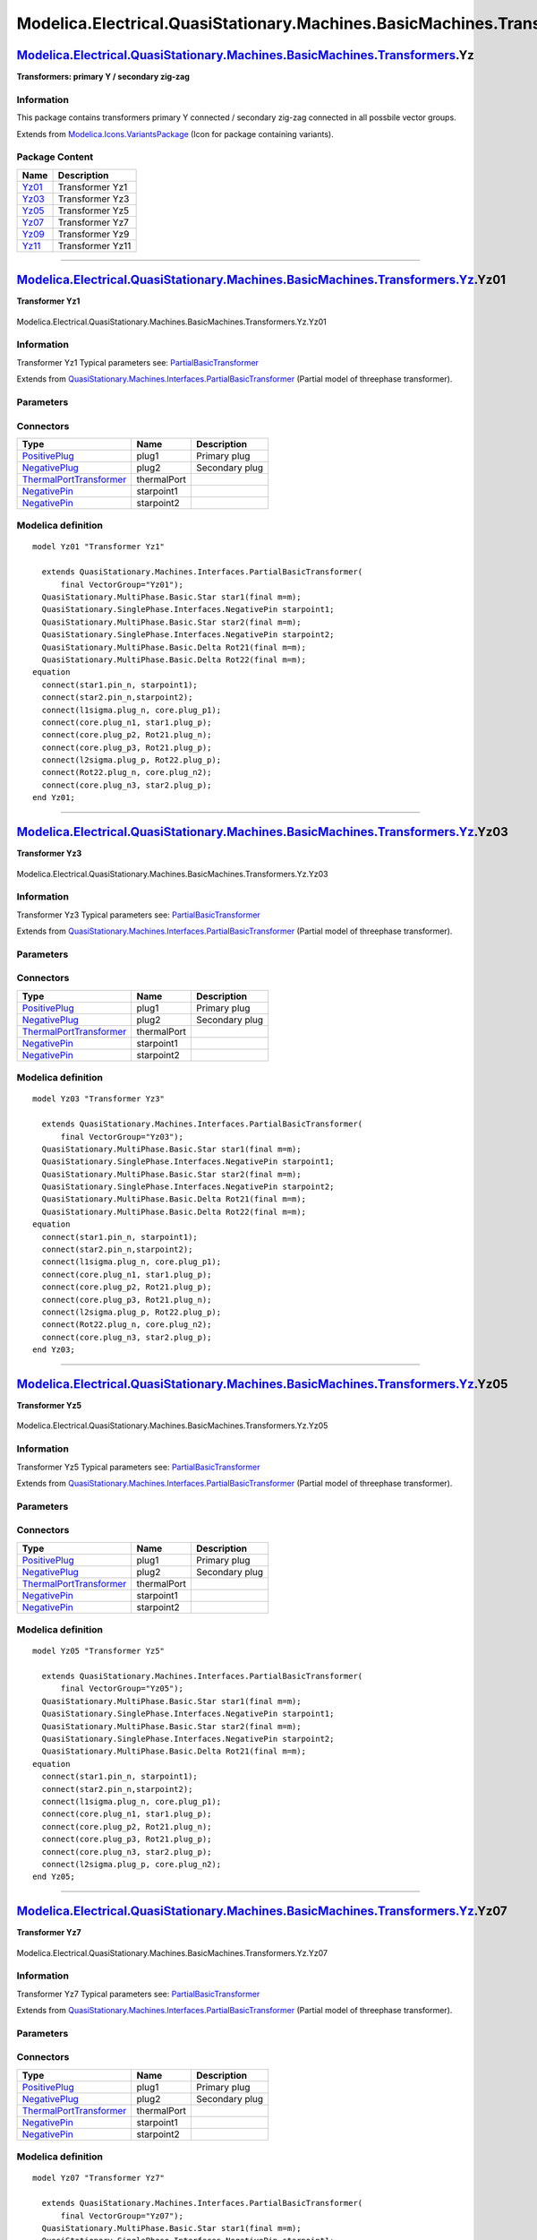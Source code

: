 ==========================================================================
Modelica.Electrical.QuasiStationary.Machines.BasicMachines.Transformers.Yz
==========================================================================

`Modelica.Electrical.QuasiStationary.Machines.BasicMachines.Transformers <Modelica_Electrical_QuasiStationary_Machines_BasicMachines_Transformers.html#Modelica.Electrical.QuasiStationary.Machines.BasicMachines.Transformers>`_.Yz
------------------------------------------------------------------------------------------------------------------------------------------------------------------------------------------------------------------------------------

**Transformers: primary Y / secondary zig-zag**

Information
~~~~~~~~~~~

::

This package contains transformers primary Y connected / secondary
zig-zag connected in all possbile vector groups.

::

Extends from
`Modelica.Icons.VariantsPackage <Modelica_Icons_VariantsPackage.html#Modelica.Icons.VariantsPackage>`_
(Icon for package containing variants).

Package Content
~~~~~~~~~~~~~~~

+---------------------------------------------------------------------------------------------------------------------------------------------------------------------------------------------------------------------------------------------------------------+--------------------+
| Name                                                                                                                                                                                                                                                          | Description        |
+===============================================================================================================================================================================================================================================================+====================+
| |image6| `Yz01 <Modelica_Electrical_QuasiStationary_Machines_BasicMachines_Transformers_Yz.html#Modelica.Electrical.QuasiStationary.Machines.BasicMachines.Transformers.Yz.Yz01>`_                                                                            | Transformer Yz1    |
+---------------------------------------------------------------------------------------------------------------------------------------------------------------------------------------------------------------------------------------------------------------+--------------------+
| |image7| `Yz03 <Modelica_Electrical_QuasiStationary_Machines_BasicMachines_Transformers_Yz.html#Modelica.Electrical.QuasiStationary.Machines.BasicMachines.Transformers.Yz.Yz03>`_                                                                            | Transformer Yz3    |
+---------------------------------------------------------------------------------------------------------------------------------------------------------------------------------------------------------------------------------------------------------------+--------------------+
| |image8| `Yz05 <Modelica_Electrical_QuasiStationary_Machines_BasicMachines_Transformers_Yz.html#Modelica.Electrical.QuasiStationary.Machines.BasicMachines.Transformers.Yz.Yz05>`_                                                                            | Transformer Yz5    |
+---------------------------------------------------------------------------------------------------------------------------------------------------------------------------------------------------------------------------------------------------------------+--------------------+
| |image9| `Yz07 <Modelica_Electrical_QuasiStationary_Machines_BasicMachines_Transformers_Yz.html#Modelica.Electrical.QuasiStationary.Machines.BasicMachines.Transformers.Yz.Yz07>`_                                                                            | Transformer Yz7    |
+---------------------------------------------------------------------------------------------------------------------------------------------------------------------------------------------------------------------------------------------------------------+--------------------+
| |image10| `Yz09 <Modelica_Electrical_QuasiStationary_Machines_BasicMachines_Transformers_Yz.html#Modelica.Electrical.QuasiStationary.Machines.BasicMachines.Transformers.Yz.Yz09>`_                                                                           | Transformer Yz9    |
+---------------------------------------------------------------------------------------------------------------------------------------------------------------------------------------------------------------------------------------------------------------+--------------------+
| |image11| `Yz11 <Modelica_Electrical_QuasiStationary_Machines_BasicMachines_Transformers_Yz.html#Modelica.Electrical.QuasiStationary.Machines.BasicMachines.Transformers.Yz.Yz11>`_                                                                           | Transformer Yz11   |
+---------------------------------------------------------------------------------------------------------------------------------------------------------------------------------------------------------------------------------------------------------------+--------------------+

--------------

|image12| `Modelica.Electrical.QuasiStationary.Machines.BasicMachines.Transformers.Yz <Modelica_Electrical_QuasiStationary_Machines_BasicMachines_Transformers_Yz.html#Modelica.Electrical.QuasiStationary.Machines.BasicMachines.Transformers.Yz>`_.Yz01
---------------------------------------------------------------------------------------------------------------------------------------------------------------------------------------------------------------------------------------------------------

**Transformer Yz1**

.. figure:: Modelica.Electrical.QuasiStationary.Machines.BasicMachines.Transformers.Yz.Yz01D.png
   :align: center
   :alt: Modelica.Electrical.QuasiStationary.Machines.BasicMachines.Transformers.Yz.Yz01

   Modelica.Electrical.QuasiStationary.Machines.BasicMachines.Transformers.Yz.Yz01

Information
~~~~~~~~~~~

::

Transformer Yz1
Typical parameters see:
`PartialBasicTransformer <Modelica_Electrical_Machines_Interfaces.html#Modelica.Electrical.Machines.Interfaces.PartialBasicTransformer>`_

::

Extends from
`QuasiStationary.Machines.Interfaces.PartialBasicTransformer <Modelica_Electrical_QuasiStationary_Machines_Interfaces.html#Modelica.Electrical.QuasiStationary.Machines.Interfaces.PartialBasicTransformer>`_
(Partial model of threephase transformer).

Parameters
~~~~~~~~~~

+-----------------------------------------------------------------------------------------------------------------------------------------------------+------------------+-----------+---------------------------------------------------------------------------+
| Type                                                                                                                                                | Name             | Default   | Description                                                               |
+=====================================================================================================================================================+==================+===========+===========================================================================+
| Real                                                                                                                                                | n                |           | Ratio primary voltage (line-to-line) / secondary voltage (line-to-line)   |
+-----------------------------------------------------------------------------------------------------------------------------------------------------+------------------+-----------+---------------------------------------------------------------------------+
| Boolean                                                                                                                                             | useThermalPort   | false     | Enable / disable (=fixed temperatures) thermal port                       |
+-----------------------------------------------------------------------------------------------------------------------------------------------------+------------------+-----------+---------------------------------------------------------------------------+
| Operational temperatures                                                                                                                            |
+-----------------------------------------------------------------------------------------------------------------------------------------------------+------------------+-----------+---------------------------------------------------------------------------+
| `Temperature <Modelica_SIunits.html#Modelica.SIunits.Temperature>`_                                                                                 | T1Operational    |           | Operational temperature of primary resistance [K]                         |
+-----------------------------------------------------------------------------------------------------------------------------------------------------+------------------+-----------+---------------------------------------------------------------------------+
| `Temperature <Modelica_SIunits.html#Modelica.SIunits.Temperature>`_                                                                                 | T2Operational    |           | Operational temperature of secondary resistance [K]                       |
+-----------------------------------------------------------------------------------------------------------------------------------------------------+------------------+-----------+---------------------------------------------------------------------------+
| **Nominal resistances and inductances**                                                                                                             |
+-----------------------------------------------------------------------------------------------------------------------------------------------------+------------------+-----------+---------------------------------------------------------------------------+
| `Resistance <Modelica_SIunits.html#Modelica.SIunits.Resistance>`_                                                                                   | R1               |           | Primary resistance per phase at TRef [Ohm]                                |
+-----------------------------------------------------------------------------------------------------------------------------------------------------+------------------+-----------+---------------------------------------------------------------------------+
| `Temperature <Modelica_SIunits.html#Modelica.SIunits.Temperature>`_                                                                                 | T1Ref            |           | Reference temperature of primary resistance [K]                           |
+-----------------------------------------------------------------------------------------------------------------------------------------------------+------------------+-----------+---------------------------------------------------------------------------+
| `LinearTemperatureCoefficient20 <Modelica_Electrical_Machines_Thermal.html#Modelica.Electrical.Machines.Thermal.LinearTemperatureCoefficient20>`_   | alpha20\_1       |           | Temperature coefficient of primary resistance at 20 degC [1/K]            |
+-----------------------------------------------------------------------------------------------------------------------------------------------------+------------------+-----------+---------------------------------------------------------------------------+
| `Inductance <Modelica_SIunits.html#Modelica.SIunits.Inductance>`_                                                                                   | L1sigma          |           | Primary stray inductance per phase [H]                                    |
+-----------------------------------------------------------------------------------------------------------------------------------------------------+------------------+-----------+---------------------------------------------------------------------------+
| `Resistance <Modelica_SIunits.html#Modelica.SIunits.Resistance>`_                                                                                   | R2               |           | Secondary resistance per phase at TRef [Ohm]                              |
+-----------------------------------------------------------------------------------------------------------------------------------------------------+------------------+-----------+---------------------------------------------------------------------------+
| `Temperature <Modelica_SIunits.html#Modelica.SIunits.Temperature>`_                                                                                 | T2Ref            |           | Reference temperature of secondary resistance [K]                         |
+-----------------------------------------------------------------------------------------------------------------------------------------------------+------------------+-----------+---------------------------------------------------------------------------+
| `LinearTemperatureCoefficient20 <Modelica_Electrical_Machines_Thermal.html#Modelica.Electrical.Machines.Thermal.LinearTemperatureCoefficient20>`_   | alpha20\_2       |           | Temperature coefficient of secondary resistance at 20 degC [1/K]          |
+-----------------------------------------------------------------------------------------------------------------------------------------------------+------------------+-----------+---------------------------------------------------------------------------+
| `Inductance <Modelica_SIunits.html#Modelica.SIunits.Inductance>`_                                                                                   | L2sigma          |           | Secondary stray inductance per phase [H]                                  |
+-----------------------------------------------------------------------------------------------------------------------------------------------------+------------------+-----------+---------------------------------------------------------------------------+

Connectors
~~~~~~~~~~

+-----------------------------------------------------------------------------------------------------------------------------------------------------------+---------------+------------------+
| Type                                                                                                                                                      | Name          | Description      |
+===========================================================================================================================================================+===============+==================+
| `PositivePlug <Modelica_Electrical_QuasiStationary_MultiPhase_Interfaces.html#Modelica.Electrical.QuasiStationary.MultiPhase.Interfaces.PositivePlug>`_   | plug1         | Primary plug     |
+-----------------------------------------------------------------------------------------------------------------------------------------------------------+---------------+------------------+
| `NegativePlug <Modelica_Electrical_QuasiStationary_MultiPhase_Interfaces.html#Modelica.Electrical.QuasiStationary.MultiPhase.Interfaces.NegativePlug>`_   | plug2         | Secondary plug   |
+-----------------------------------------------------------------------------------------------------------------------------------------------------------+---------------+------------------+
| `ThermalPortTransformer <Modelica_Electrical_Machines_Interfaces.html#Modelica.Electrical.Machines.Interfaces.ThermalPortTransformer>`_                   | thermalPort   |                  |
+-----------------------------------------------------------------------------------------------------------------------------------------------------------+---------------+------------------+
| `NegativePin <Modelica_Electrical_QuasiStationary_SinglePhase_Interfaces.html#Modelica.Electrical.QuasiStationary.SinglePhase.Interfaces.NegativePin>`_   | starpoint1    |                  |
+-----------------------------------------------------------------------------------------------------------------------------------------------------------+---------------+------------------+
| `NegativePin <Modelica_Electrical_QuasiStationary_SinglePhase_Interfaces.html#Modelica.Electrical.QuasiStationary.SinglePhase.Interfaces.NegativePin>`_   | starpoint2    |                  |
+-----------------------------------------------------------------------------------------------------------------------------------------------------------+---------------+------------------+

Modelica definition
~~~~~~~~~~~~~~~~~~~

::

    model Yz01 "Transformer Yz1"

      extends QuasiStationary.Machines.Interfaces.PartialBasicTransformer(
          final VectorGroup="Yz01");
      QuasiStationary.MultiPhase.Basic.Star star1(final m=m);
      QuasiStationary.SinglePhase.Interfaces.NegativePin starpoint1;
      QuasiStationary.MultiPhase.Basic.Star star2(final m=m);
      QuasiStationary.SinglePhase.Interfaces.NegativePin starpoint2;
      QuasiStationary.MultiPhase.Basic.Delta Rot21(final m=m);
      QuasiStationary.MultiPhase.Basic.Delta Rot22(final m=m);
    equation 
      connect(star1.pin_n, starpoint1);
      connect(star2.pin_n,starpoint2);
      connect(l1sigma.plug_n, core.plug_p1);
      connect(core.plug_n1, star1.plug_p);
      connect(core.plug_p2, Rot21.plug_n);
      connect(core.plug_p3, Rot21.plug_p);
      connect(l2sigma.plug_p, Rot22.plug_p);
      connect(Rot22.plug_n, core.plug_n2);
      connect(core.plug_n3, star2.plug_p);
    end Yz01;

--------------

|image13| `Modelica.Electrical.QuasiStationary.Machines.BasicMachines.Transformers.Yz <Modelica_Electrical_QuasiStationary_Machines_BasicMachines_Transformers_Yz.html#Modelica.Electrical.QuasiStationary.Machines.BasicMachines.Transformers.Yz>`_.Yz03
---------------------------------------------------------------------------------------------------------------------------------------------------------------------------------------------------------------------------------------------------------

**Transformer Yz3**

.. figure:: Modelica.Electrical.QuasiStationary.Machines.BasicMachines.Transformers.Yz.Yz03D.png
   :align: center
   :alt: Modelica.Electrical.QuasiStationary.Machines.BasicMachines.Transformers.Yz.Yz03

   Modelica.Electrical.QuasiStationary.Machines.BasicMachines.Transformers.Yz.Yz03

Information
~~~~~~~~~~~

::

Transformer Yz3
Typical parameters see:
`PartialBasicTransformer <Modelica_Electrical_Machines_Interfaces.html#Modelica.Electrical.Machines.Interfaces.PartialBasicTransformer>`_

::

Extends from
`QuasiStationary.Machines.Interfaces.PartialBasicTransformer <Modelica_Electrical_QuasiStationary_Machines_Interfaces.html#Modelica.Electrical.QuasiStationary.Machines.Interfaces.PartialBasicTransformer>`_
(Partial model of threephase transformer).

Parameters
~~~~~~~~~~

+-----------------------------------------------------------------------------------------------------------------------------------------------------+------------------+-----------+---------------------------------------------------------------------------+
| Type                                                                                                                                                | Name             | Default   | Description                                                               |
+=====================================================================================================================================================+==================+===========+===========================================================================+
| Real                                                                                                                                                | n                |           | Ratio primary voltage (line-to-line) / secondary voltage (line-to-line)   |
+-----------------------------------------------------------------------------------------------------------------------------------------------------+------------------+-----------+---------------------------------------------------------------------------+
| Boolean                                                                                                                                             | useThermalPort   | false     | Enable / disable (=fixed temperatures) thermal port                       |
+-----------------------------------------------------------------------------------------------------------------------------------------------------+------------------+-----------+---------------------------------------------------------------------------+
| Operational temperatures                                                                                                                            |
+-----------------------------------------------------------------------------------------------------------------------------------------------------+------------------+-----------+---------------------------------------------------------------------------+
| `Temperature <Modelica_SIunits.html#Modelica.SIunits.Temperature>`_                                                                                 | T1Operational    |           | Operational temperature of primary resistance [K]                         |
+-----------------------------------------------------------------------------------------------------------------------------------------------------+------------------+-----------+---------------------------------------------------------------------------+
| `Temperature <Modelica_SIunits.html#Modelica.SIunits.Temperature>`_                                                                                 | T2Operational    |           | Operational temperature of secondary resistance [K]                       |
+-----------------------------------------------------------------------------------------------------------------------------------------------------+------------------+-----------+---------------------------------------------------------------------------+
| **Nominal resistances and inductances**                                                                                                             |
+-----------------------------------------------------------------------------------------------------------------------------------------------------+------------------+-----------+---------------------------------------------------------------------------+
| `Resistance <Modelica_SIunits.html#Modelica.SIunits.Resistance>`_                                                                                   | R1               |           | Primary resistance per phase at TRef [Ohm]                                |
+-----------------------------------------------------------------------------------------------------------------------------------------------------+------------------+-----------+---------------------------------------------------------------------------+
| `Temperature <Modelica_SIunits.html#Modelica.SIunits.Temperature>`_                                                                                 | T1Ref            |           | Reference temperature of primary resistance [K]                           |
+-----------------------------------------------------------------------------------------------------------------------------------------------------+------------------+-----------+---------------------------------------------------------------------------+
| `LinearTemperatureCoefficient20 <Modelica_Electrical_Machines_Thermal.html#Modelica.Electrical.Machines.Thermal.LinearTemperatureCoefficient20>`_   | alpha20\_1       |           | Temperature coefficient of primary resistance at 20 degC [1/K]            |
+-----------------------------------------------------------------------------------------------------------------------------------------------------+------------------+-----------+---------------------------------------------------------------------------+
| `Inductance <Modelica_SIunits.html#Modelica.SIunits.Inductance>`_                                                                                   | L1sigma          |           | Primary stray inductance per phase [H]                                    |
+-----------------------------------------------------------------------------------------------------------------------------------------------------+------------------+-----------+---------------------------------------------------------------------------+
| `Resistance <Modelica_SIunits.html#Modelica.SIunits.Resistance>`_                                                                                   | R2               |           | Secondary resistance per phase at TRef [Ohm]                              |
+-----------------------------------------------------------------------------------------------------------------------------------------------------+------------------+-----------+---------------------------------------------------------------------------+
| `Temperature <Modelica_SIunits.html#Modelica.SIunits.Temperature>`_                                                                                 | T2Ref            |           | Reference temperature of secondary resistance [K]                         |
+-----------------------------------------------------------------------------------------------------------------------------------------------------+------------------+-----------+---------------------------------------------------------------------------+
| `LinearTemperatureCoefficient20 <Modelica_Electrical_Machines_Thermal.html#Modelica.Electrical.Machines.Thermal.LinearTemperatureCoefficient20>`_   | alpha20\_2       |           | Temperature coefficient of secondary resistance at 20 degC [1/K]          |
+-----------------------------------------------------------------------------------------------------------------------------------------------------+------------------+-----------+---------------------------------------------------------------------------+
| `Inductance <Modelica_SIunits.html#Modelica.SIunits.Inductance>`_                                                                                   | L2sigma          |           | Secondary stray inductance per phase [H]                                  |
+-----------------------------------------------------------------------------------------------------------------------------------------------------+------------------+-----------+---------------------------------------------------------------------------+

Connectors
~~~~~~~~~~

+-----------------------------------------------------------------------------------------------------------------------------------------------------------+---------------+------------------+
| Type                                                                                                                                                      | Name          | Description      |
+===========================================================================================================================================================+===============+==================+
| `PositivePlug <Modelica_Electrical_QuasiStationary_MultiPhase_Interfaces.html#Modelica.Electrical.QuasiStationary.MultiPhase.Interfaces.PositivePlug>`_   | plug1         | Primary plug     |
+-----------------------------------------------------------------------------------------------------------------------------------------------------------+---------------+------------------+
| `NegativePlug <Modelica_Electrical_QuasiStationary_MultiPhase_Interfaces.html#Modelica.Electrical.QuasiStationary.MultiPhase.Interfaces.NegativePlug>`_   | plug2         | Secondary plug   |
+-----------------------------------------------------------------------------------------------------------------------------------------------------------+---------------+------------------+
| `ThermalPortTransformer <Modelica_Electrical_Machines_Interfaces.html#Modelica.Electrical.Machines.Interfaces.ThermalPortTransformer>`_                   | thermalPort   |                  |
+-----------------------------------------------------------------------------------------------------------------------------------------------------------+---------------+------------------+
| `NegativePin <Modelica_Electrical_QuasiStationary_SinglePhase_Interfaces.html#Modelica.Electrical.QuasiStationary.SinglePhase.Interfaces.NegativePin>`_   | starpoint1    |                  |
+-----------------------------------------------------------------------------------------------------------------------------------------------------------+---------------+------------------+
| `NegativePin <Modelica_Electrical_QuasiStationary_SinglePhase_Interfaces.html#Modelica.Electrical.QuasiStationary.SinglePhase.Interfaces.NegativePin>`_   | starpoint2    |                  |
+-----------------------------------------------------------------------------------------------------------------------------------------------------------+---------------+------------------+

Modelica definition
~~~~~~~~~~~~~~~~~~~

::

    model Yz03 "Transformer Yz3"

      extends QuasiStationary.Machines.Interfaces.PartialBasicTransformer(
          final VectorGroup="Yz03");
      QuasiStationary.MultiPhase.Basic.Star star1(final m=m);
      QuasiStationary.SinglePhase.Interfaces.NegativePin starpoint1;
      QuasiStationary.MultiPhase.Basic.Star star2(final m=m);
      QuasiStationary.SinglePhase.Interfaces.NegativePin starpoint2;
      QuasiStationary.MultiPhase.Basic.Delta Rot21(final m=m);
      QuasiStationary.MultiPhase.Basic.Delta Rot22(final m=m);
    equation 
      connect(star1.pin_n, starpoint1);
      connect(star2.pin_n,starpoint2);
      connect(l1sigma.plug_n, core.plug_p1);
      connect(core.plug_n1, star1.plug_p);
      connect(core.plug_p2, Rot21.plug_p);
      connect(core.plug_p3, Rot21.plug_n);
      connect(l2sigma.plug_p, Rot22.plug_p);
      connect(Rot22.plug_n, core.plug_n2);
      connect(core.plug_n3, star2.plug_p);
    end Yz03;

--------------

|image14| `Modelica.Electrical.QuasiStationary.Machines.BasicMachines.Transformers.Yz <Modelica_Electrical_QuasiStationary_Machines_BasicMachines_Transformers_Yz.html#Modelica.Electrical.QuasiStationary.Machines.BasicMachines.Transformers.Yz>`_.Yz05
---------------------------------------------------------------------------------------------------------------------------------------------------------------------------------------------------------------------------------------------------------

**Transformer Yz5**

.. figure:: Modelica.Electrical.QuasiStationary.Machines.BasicMachines.Transformers.Yz.Yz05D.png
   :align: center
   :alt: Modelica.Electrical.QuasiStationary.Machines.BasicMachines.Transformers.Yz.Yz05

   Modelica.Electrical.QuasiStationary.Machines.BasicMachines.Transformers.Yz.Yz05

Information
~~~~~~~~~~~

::

Transformer Yz5
Typical parameters see:
`PartialBasicTransformer <Modelica_Electrical_Machines_Interfaces.html#Modelica.Electrical.Machines.Interfaces.PartialBasicTransformer>`_

::

Extends from
`QuasiStationary.Machines.Interfaces.PartialBasicTransformer <Modelica_Electrical_QuasiStationary_Machines_Interfaces.html#Modelica.Electrical.QuasiStationary.Machines.Interfaces.PartialBasicTransformer>`_
(Partial model of threephase transformer).

Parameters
~~~~~~~~~~

+-----------------------------------------------------------------------------------------------------------------------------------------------------+------------------+-----------+---------------------------------------------------------------------------+
| Type                                                                                                                                                | Name             | Default   | Description                                                               |
+=====================================================================================================================================================+==================+===========+===========================================================================+
| Real                                                                                                                                                | n                |           | Ratio primary voltage (line-to-line) / secondary voltage (line-to-line)   |
+-----------------------------------------------------------------------------------------------------------------------------------------------------+------------------+-----------+---------------------------------------------------------------------------+
| Boolean                                                                                                                                             | useThermalPort   | false     | Enable / disable (=fixed temperatures) thermal port                       |
+-----------------------------------------------------------------------------------------------------------------------------------------------------+------------------+-----------+---------------------------------------------------------------------------+
| Operational temperatures                                                                                                                            |
+-----------------------------------------------------------------------------------------------------------------------------------------------------+------------------+-----------+---------------------------------------------------------------------------+
| `Temperature <Modelica_SIunits.html#Modelica.SIunits.Temperature>`_                                                                                 | T1Operational    |           | Operational temperature of primary resistance [K]                         |
+-----------------------------------------------------------------------------------------------------------------------------------------------------+------------------+-----------+---------------------------------------------------------------------------+
| `Temperature <Modelica_SIunits.html#Modelica.SIunits.Temperature>`_                                                                                 | T2Operational    |           | Operational temperature of secondary resistance [K]                       |
+-----------------------------------------------------------------------------------------------------------------------------------------------------+------------------+-----------+---------------------------------------------------------------------------+
| **Nominal resistances and inductances**                                                                                                             |
+-----------------------------------------------------------------------------------------------------------------------------------------------------+------------------+-----------+---------------------------------------------------------------------------+
| `Resistance <Modelica_SIunits.html#Modelica.SIunits.Resistance>`_                                                                                   | R1               |           | Primary resistance per phase at TRef [Ohm]                                |
+-----------------------------------------------------------------------------------------------------------------------------------------------------+------------------+-----------+---------------------------------------------------------------------------+
| `Temperature <Modelica_SIunits.html#Modelica.SIunits.Temperature>`_                                                                                 | T1Ref            |           | Reference temperature of primary resistance [K]                           |
+-----------------------------------------------------------------------------------------------------------------------------------------------------+------------------+-----------+---------------------------------------------------------------------------+
| `LinearTemperatureCoefficient20 <Modelica_Electrical_Machines_Thermal.html#Modelica.Electrical.Machines.Thermal.LinearTemperatureCoefficient20>`_   | alpha20\_1       |           | Temperature coefficient of primary resistance at 20 degC [1/K]            |
+-----------------------------------------------------------------------------------------------------------------------------------------------------+------------------+-----------+---------------------------------------------------------------------------+
| `Inductance <Modelica_SIunits.html#Modelica.SIunits.Inductance>`_                                                                                   | L1sigma          |           | Primary stray inductance per phase [H]                                    |
+-----------------------------------------------------------------------------------------------------------------------------------------------------+------------------+-----------+---------------------------------------------------------------------------+
| `Resistance <Modelica_SIunits.html#Modelica.SIunits.Resistance>`_                                                                                   | R2               |           | Secondary resistance per phase at TRef [Ohm]                              |
+-----------------------------------------------------------------------------------------------------------------------------------------------------+------------------+-----------+---------------------------------------------------------------------------+
| `Temperature <Modelica_SIunits.html#Modelica.SIunits.Temperature>`_                                                                                 | T2Ref            |           | Reference temperature of secondary resistance [K]                         |
+-----------------------------------------------------------------------------------------------------------------------------------------------------+------------------+-----------+---------------------------------------------------------------------------+
| `LinearTemperatureCoefficient20 <Modelica_Electrical_Machines_Thermal.html#Modelica.Electrical.Machines.Thermal.LinearTemperatureCoefficient20>`_   | alpha20\_2       |           | Temperature coefficient of secondary resistance at 20 degC [1/K]          |
+-----------------------------------------------------------------------------------------------------------------------------------------------------+------------------+-----------+---------------------------------------------------------------------------+
| `Inductance <Modelica_SIunits.html#Modelica.SIunits.Inductance>`_                                                                                   | L2sigma          |           | Secondary stray inductance per phase [H]                                  |
+-----------------------------------------------------------------------------------------------------------------------------------------------------+------------------+-----------+---------------------------------------------------------------------------+

Connectors
~~~~~~~~~~

+-----------------------------------------------------------------------------------------------------------------------------------------------------------+---------------+------------------+
| Type                                                                                                                                                      | Name          | Description      |
+===========================================================================================================================================================+===============+==================+
| `PositivePlug <Modelica_Electrical_QuasiStationary_MultiPhase_Interfaces.html#Modelica.Electrical.QuasiStationary.MultiPhase.Interfaces.PositivePlug>`_   | plug1         | Primary plug     |
+-----------------------------------------------------------------------------------------------------------------------------------------------------------+---------------+------------------+
| `NegativePlug <Modelica_Electrical_QuasiStationary_MultiPhase_Interfaces.html#Modelica.Electrical.QuasiStationary.MultiPhase.Interfaces.NegativePlug>`_   | plug2         | Secondary plug   |
+-----------------------------------------------------------------------------------------------------------------------------------------------------------+---------------+------------------+
| `ThermalPortTransformer <Modelica_Electrical_Machines_Interfaces.html#Modelica.Electrical.Machines.Interfaces.ThermalPortTransformer>`_                   | thermalPort   |                  |
+-----------------------------------------------------------------------------------------------------------------------------------------------------------+---------------+------------------+
| `NegativePin <Modelica_Electrical_QuasiStationary_SinglePhase_Interfaces.html#Modelica.Electrical.QuasiStationary.SinglePhase.Interfaces.NegativePin>`_   | starpoint1    |                  |
+-----------------------------------------------------------------------------------------------------------------------------------------------------------+---------------+------------------+
| `NegativePin <Modelica_Electrical_QuasiStationary_SinglePhase_Interfaces.html#Modelica.Electrical.QuasiStationary.SinglePhase.Interfaces.NegativePin>`_   | starpoint2    |                  |
+-----------------------------------------------------------------------------------------------------------------------------------------------------------+---------------+------------------+

Modelica definition
~~~~~~~~~~~~~~~~~~~

::

    model Yz05 "Transformer Yz5"

      extends QuasiStationary.Machines.Interfaces.PartialBasicTransformer(
          final VectorGroup="Yz05");
      QuasiStationary.MultiPhase.Basic.Star star1(final m=m);
      QuasiStationary.SinglePhase.Interfaces.NegativePin starpoint1;
      QuasiStationary.MultiPhase.Basic.Star star2(final m=m);
      QuasiStationary.SinglePhase.Interfaces.NegativePin starpoint2;
      QuasiStationary.MultiPhase.Basic.Delta Rot21(final m=m);
    equation 
      connect(star1.pin_n, starpoint1);
      connect(star2.pin_n,starpoint2);
      connect(l1sigma.plug_n, core.plug_p1);
      connect(core.plug_n1, star1.plug_p);
      connect(core.plug_p2, Rot21.plug_n);
      connect(core.plug_p3, Rot21.plug_p);
      connect(core.plug_n3, star2.plug_p);
      connect(l2sigma.plug_p, core.plug_n2);
    end Yz05;

--------------

|image15| `Modelica.Electrical.QuasiStationary.Machines.BasicMachines.Transformers.Yz <Modelica_Electrical_QuasiStationary_Machines_BasicMachines_Transformers_Yz.html#Modelica.Electrical.QuasiStationary.Machines.BasicMachines.Transformers.Yz>`_.Yz07
---------------------------------------------------------------------------------------------------------------------------------------------------------------------------------------------------------------------------------------------------------

**Transformer Yz7**

.. figure:: Modelica.Electrical.QuasiStationary.Machines.BasicMachines.Transformers.Yz.Yz07D.png
   :align: center
   :alt: Modelica.Electrical.QuasiStationary.Machines.BasicMachines.Transformers.Yz.Yz07

   Modelica.Electrical.QuasiStationary.Machines.BasicMachines.Transformers.Yz.Yz07

Information
~~~~~~~~~~~

::

Transformer Yz7
Typical parameters see:
`PartialBasicTransformer <Modelica_Electrical_Machines_Interfaces.html#Modelica.Electrical.Machines.Interfaces.PartialBasicTransformer>`_

::

Extends from
`QuasiStationary.Machines.Interfaces.PartialBasicTransformer <Modelica_Electrical_QuasiStationary_Machines_Interfaces.html#Modelica.Electrical.QuasiStationary.Machines.Interfaces.PartialBasicTransformer>`_
(Partial model of threephase transformer).

Parameters
~~~~~~~~~~

+-----------------------------------------------------------------------------------------------------------------------------------------------------+------------------+-----------+---------------------------------------------------------------------------+
| Type                                                                                                                                                | Name             | Default   | Description                                                               |
+=====================================================================================================================================================+==================+===========+===========================================================================+
| Real                                                                                                                                                | n                |           | Ratio primary voltage (line-to-line) / secondary voltage (line-to-line)   |
+-----------------------------------------------------------------------------------------------------------------------------------------------------+------------------+-----------+---------------------------------------------------------------------------+
| Boolean                                                                                                                                             | useThermalPort   | false     | Enable / disable (=fixed temperatures) thermal port                       |
+-----------------------------------------------------------------------------------------------------------------------------------------------------+------------------+-----------+---------------------------------------------------------------------------+
| Operational temperatures                                                                                                                            |
+-----------------------------------------------------------------------------------------------------------------------------------------------------+------------------+-----------+---------------------------------------------------------------------------+
| `Temperature <Modelica_SIunits.html#Modelica.SIunits.Temperature>`_                                                                                 | T1Operational    |           | Operational temperature of primary resistance [K]                         |
+-----------------------------------------------------------------------------------------------------------------------------------------------------+------------------+-----------+---------------------------------------------------------------------------+
| `Temperature <Modelica_SIunits.html#Modelica.SIunits.Temperature>`_                                                                                 | T2Operational    |           | Operational temperature of secondary resistance [K]                       |
+-----------------------------------------------------------------------------------------------------------------------------------------------------+------------------+-----------+---------------------------------------------------------------------------+
| **Nominal resistances and inductances**                                                                                                             |
+-----------------------------------------------------------------------------------------------------------------------------------------------------+------------------+-----------+---------------------------------------------------------------------------+
| `Resistance <Modelica_SIunits.html#Modelica.SIunits.Resistance>`_                                                                                   | R1               |           | Primary resistance per phase at TRef [Ohm]                                |
+-----------------------------------------------------------------------------------------------------------------------------------------------------+------------------+-----------+---------------------------------------------------------------------------+
| `Temperature <Modelica_SIunits.html#Modelica.SIunits.Temperature>`_                                                                                 | T1Ref            |           | Reference temperature of primary resistance [K]                           |
+-----------------------------------------------------------------------------------------------------------------------------------------------------+------------------+-----------+---------------------------------------------------------------------------+
| `LinearTemperatureCoefficient20 <Modelica_Electrical_Machines_Thermal.html#Modelica.Electrical.Machines.Thermal.LinearTemperatureCoefficient20>`_   | alpha20\_1       |           | Temperature coefficient of primary resistance at 20 degC [1/K]            |
+-----------------------------------------------------------------------------------------------------------------------------------------------------+------------------+-----------+---------------------------------------------------------------------------+
| `Inductance <Modelica_SIunits.html#Modelica.SIunits.Inductance>`_                                                                                   | L1sigma          |           | Primary stray inductance per phase [H]                                    |
+-----------------------------------------------------------------------------------------------------------------------------------------------------+------------------+-----------+---------------------------------------------------------------------------+
| `Resistance <Modelica_SIunits.html#Modelica.SIunits.Resistance>`_                                                                                   | R2               |           | Secondary resistance per phase at TRef [Ohm]                              |
+-----------------------------------------------------------------------------------------------------------------------------------------------------+------------------+-----------+---------------------------------------------------------------------------+
| `Temperature <Modelica_SIunits.html#Modelica.SIunits.Temperature>`_                                                                                 | T2Ref            |           | Reference temperature of secondary resistance [K]                         |
+-----------------------------------------------------------------------------------------------------------------------------------------------------+------------------+-----------+---------------------------------------------------------------------------+
| `LinearTemperatureCoefficient20 <Modelica_Electrical_Machines_Thermal.html#Modelica.Electrical.Machines.Thermal.LinearTemperatureCoefficient20>`_   | alpha20\_2       |           | Temperature coefficient of secondary resistance at 20 degC [1/K]          |
+-----------------------------------------------------------------------------------------------------------------------------------------------------+------------------+-----------+---------------------------------------------------------------------------+
| `Inductance <Modelica_SIunits.html#Modelica.SIunits.Inductance>`_                                                                                   | L2sigma          |           | Secondary stray inductance per phase [H]                                  |
+-----------------------------------------------------------------------------------------------------------------------------------------------------+------------------+-----------+---------------------------------------------------------------------------+

Connectors
~~~~~~~~~~

+-----------------------------------------------------------------------------------------------------------------------------------------------------------+---------------+------------------+
| Type                                                                                                                                                      | Name          | Description      |
+===========================================================================================================================================================+===============+==================+
| `PositivePlug <Modelica_Electrical_QuasiStationary_MultiPhase_Interfaces.html#Modelica.Electrical.QuasiStationary.MultiPhase.Interfaces.PositivePlug>`_   | plug1         | Primary plug     |
+-----------------------------------------------------------------------------------------------------------------------------------------------------------+---------------+------------------+
| `NegativePlug <Modelica_Electrical_QuasiStationary_MultiPhase_Interfaces.html#Modelica.Electrical.QuasiStationary.MultiPhase.Interfaces.NegativePlug>`_   | plug2         | Secondary plug   |
+-----------------------------------------------------------------------------------------------------------------------------------------------------------+---------------+------------------+
| `ThermalPortTransformer <Modelica_Electrical_Machines_Interfaces.html#Modelica.Electrical.Machines.Interfaces.ThermalPortTransformer>`_                   | thermalPort   |                  |
+-----------------------------------------------------------------------------------------------------------------------------------------------------------+---------------+------------------+
| `NegativePin <Modelica_Electrical_QuasiStationary_SinglePhase_Interfaces.html#Modelica.Electrical.QuasiStationary.SinglePhase.Interfaces.NegativePin>`_   | starpoint1    |                  |
+-----------------------------------------------------------------------------------------------------------------------------------------------------------+---------------+------------------+
| `NegativePin <Modelica_Electrical_QuasiStationary_SinglePhase_Interfaces.html#Modelica.Electrical.QuasiStationary.SinglePhase.Interfaces.NegativePin>`_   | starpoint2    |                  |
+-----------------------------------------------------------------------------------------------------------------------------------------------------------+---------------+------------------+

Modelica definition
~~~~~~~~~~~~~~~~~~~

::

    model Yz07 "Transformer Yz7"

      extends QuasiStationary.Machines.Interfaces.PartialBasicTransformer(
          final VectorGroup="Yz07");
      QuasiStationary.MultiPhase.Basic.Star star1(final m=m);
      QuasiStationary.SinglePhase.Interfaces.NegativePin starpoint1;
      QuasiStationary.MultiPhase.Basic.Star star2(final m=m);
      QuasiStationary.SinglePhase.Interfaces.NegativePin starpoint2;
      QuasiStationary.MultiPhase.Basic.Delta Rot21(final m=m);
    equation 
      connect(star1.pin_n, starpoint1);
      connect(star2.pin_n,starpoint2);
      connect(l1sigma.plug_n, core.plug_p1);
      connect(core.plug_n1, star1.plug_p);
      connect(core.plug_p2, Rot21.plug_p);
      connect(core.plug_p3, Rot21.plug_n);
      connect(l2sigma.plug_p, core.plug_n2);
      connect(core.plug_n3, star2.plug_p);
    end Yz07;

--------------

|image16| `Modelica.Electrical.QuasiStationary.Machines.BasicMachines.Transformers.Yz <Modelica_Electrical_QuasiStationary_Machines_BasicMachines_Transformers_Yz.html#Modelica.Electrical.QuasiStationary.Machines.BasicMachines.Transformers.Yz>`_.Yz09
---------------------------------------------------------------------------------------------------------------------------------------------------------------------------------------------------------------------------------------------------------

**Transformer Yz9**

.. figure:: Modelica.Electrical.QuasiStationary.Machines.BasicMachines.Transformers.Yz.Yz09D.png
   :align: center
   :alt: Modelica.Electrical.QuasiStationary.Machines.BasicMachines.Transformers.Yz.Yz09

   Modelica.Electrical.QuasiStationary.Machines.BasicMachines.Transformers.Yz.Yz09

Information
~~~~~~~~~~~

::

Transformer Yz9
Typical parameters see:
`PartialBasicTransformer <Modelica_Electrical_Machines_Interfaces.html#Modelica.Electrical.Machines.Interfaces.PartialBasicTransformer>`_

::

Extends from
`QuasiStationary.Machines.Interfaces.PartialBasicTransformer <Modelica_Electrical_QuasiStationary_Machines_Interfaces.html#Modelica.Electrical.QuasiStationary.Machines.Interfaces.PartialBasicTransformer>`_
(Partial model of threephase transformer).

Parameters
~~~~~~~~~~

+-----------------------------------------------------------------------------------------------------------------------------------------------------+------------------+-----------+---------------------------------------------------------------------------+
| Type                                                                                                                                                | Name             | Default   | Description                                                               |
+=====================================================================================================================================================+==================+===========+===========================================================================+
| Real                                                                                                                                                | n                |           | Ratio primary voltage (line-to-line) / secondary voltage (line-to-line)   |
+-----------------------------------------------------------------------------------------------------------------------------------------------------+------------------+-----------+---------------------------------------------------------------------------+
| Boolean                                                                                                                                             | useThermalPort   | false     | Enable / disable (=fixed temperatures) thermal port                       |
+-----------------------------------------------------------------------------------------------------------------------------------------------------+------------------+-----------+---------------------------------------------------------------------------+
| Operational temperatures                                                                                                                            |
+-----------------------------------------------------------------------------------------------------------------------------------------------------+------------------+-----------+---------------------------------------------------------------------------+
| `Temperature <Modelica_SIunits.html#Modelica.SIunits.Temperature>`_                                                                                 | T1Operational    |           | Operational temperature of primary resistance [K]                         |
+-----------------------------------------------------------------------------------------------------------------------------------------------------+------------------+-----------+---------------------------------------------------------------------------+
| `Temperature <Modelica_SIunits.html#Modelica.SIunits.Temperature>`_                                                                                 | T2Operational    |           | Operational temperature of secondary resistance [K]                       |
+-----------------------------------------------------------------------------------------------------------------------------------------------------+------------------+-----------+---------------------------------------------------------------------------+
| **Nominal resistances and inductances**                                                                                                             |
+-----------------------------------------------------------------------------------------------------------------------------------------------------+------------------+-----------+---------------------------------------------------------------------------+
| `Resistance <Modelica_SIunits.html#Modelica.SIunits.Resistance>`_                                                                                   | R1               |           | Primary resistance per phase at TRef [Ohm]                                |
+-----------------------------------------------------------------------------------------------------------------------------------------------------+------------------+-----------+---------------------------------------------------------------------------+
| `Temperature <Modelica_SIunits.html#Modelica.SIunits.Temperature>`_                                                                                 | T1Ref            |           | Reference temperature of primary resistance [K]                           |
+-----------------------------------------------------------------------------------------------------------------------------------------------------+------------------+-----------+---------------------------------------------------------------------------+
| `LinearTemperatureCoefficient20 <Modelica_Electrical_Machines_Thermal.html#Modelica.Electrical.Machines.Thermal.LinearTemperatureCoefficient20>`_   | alpha20\_1       |           | Temperature coefficient of primary resistance at 20 degC [1/K]            |
+-----------------------------------------------------------------------------------------------------------------------------------------------------+------------------+-----------+---------------------------------------------------------------------------+
| `Inductance <Modelica_SIunits.html#Modelica.SIunits.Inductance>`_                                                                                   | L1sigma          |           | Primary stray inductance per phase [H]                                    |
+-----------------------------------------------------------------------------------------------------------------------------------------------------+------------------+-----------+---------------------------------------------------------------------------+
| `Resistance <Modelica_SIunits.html#Modelica.SIunits.Resistance>`_                                                                                   | R2               |           | Secondary resistance per phase at TRef [Ohm]                              |
+-----------------------------------------------------------------------------------------------------------------------------------------------------+------------------+-----------+---------------------------------------------------------------------------+
| `Temperature <Modelica_SIunits.html#Modelica.SIunits.Temperature>`_                                                                                 | T2Ref            |           | Reference temperature of secondary resistance [K]                         |
+-----------------------------------------------------------------------------------------------------------------------------------------------------+------------------+-----------+---------------------------------------------------------------------------+
| `LinearTemperatureCoefficient20 <Modelica_Electrical_Machines_Thermal.html#Modelica.Electrical.Machines.Thermal.LinearTemperatureCoefficient20>`_   | alpha20\_2       |           | Temperature coefficient of secondary resistance at 20 degC [1/K]          |
+-----------------------------------------------------------------------------------------------------------------------------------------------------+------------------+-----------+---------------------------------------------------------------------------+
| `Inductance <Modelica_SIunits.html#Modelica.SIunits.Inductance>`_                                                                                   | L2sigma          |           | Secondary stray inductance per phase [H]                                  |
+-----------------------------------------------------------------------------------------------------------------------------------------------------+------------------+-----------+---------------------------------------------------------------------------+

Connectors
~~~~~~~~~~

+-----------------------------------------------------------------------------------------------------------------------------------------------------------+---------------+------------------+
| Type                                                                                                                                                      | Name          | Description      |
+===========================================================================================================================================================+===============+==================+
| `PositivePlug <Modelica_Electrical_QuasiStationary_MultiPhase_Interfaces.html#Modelica.Electrical.QuasiStationary.MultiPhase.Interfaces.PositivePlug>`_   | plug1         | Primary plug     |
+-----------------------------------------------------------------------------------------------------------------------------------------------------------+---------------+------------------+
| `NegativePlug <Modelica_Electrical_QuasiStationary_MultiPhase_Interfaces.html#Modelica.Electrical.QuasiStationary.MultiPhase.Interfaces.NegativePlug>`_   | plug2         | Secondary plug   |
+-----------------------------------------------------------------------------------------------------------------------------------------------------------+---------------+------------------+
| `ThermalPortTransformer <Modelica_Electrical_Machines_Interfaces.html#Modelica.Electrical.Machines.Interfaces.ThermalPortTransformer>`_                   | thermalPort   |                  |
+-----------------------------------------------------------------------------------------------------------------------------------------------------------+---------------+------------------+
| `NegativePin <Modelica_Electrical_QuasiStationary_SinglePhase_Interfaces.html#Modelica.Electrical.QuasiStationary.SinglePhase.Interfaces.NegativePin>`_   | starpoint1    |                  |
+-----------------------------------------------------------------------------------------------------------------------------------------------------------+---------------+------------------+
| `NegativePin <Modelica_Electrical_QuasiStationary_SinglePhase_Interfaces.html#Modelica.Electrical.QuasiStationary.SinglePhase.Interfaces.NegativePin>`_   | starpoint2    |                  |
+-----------------------------------------------------------------------------------------------------------------------------------------------------------+---------------+------------------+

Modelica definition
~~~~~~~~~~~~~~~~~~~

::

    model Yz09 "Transformer Yz9"

      extends QuasiStationary.Machines.Interfaces.PartialBasicTransformer(
          final VectorGroup="Yz09");
      QuasiStationary.MultiPhase.Basic.Star star1(final m=m);
      QuasiStationary.SinglePhase.Interfaces.NegativePin starpoint1;
      QuasiStationary.MultiPhase.Basic.Star star2(final m=m);
      QuasiStationary.SinglePhase.Interfaces.NegativePin starpoint2;
      QuasiStationary.MultiPhase.Basic.Delta Rot21(final m=m);
      QuasiStationary.MultiPhase.Basic.Delta Rot22(final m=m);
    equation 
      connect(star1.pin_n, starpoint1);
      connect(star2.pin_n,starpoint2);
      connect(l1sigma.plug_n, core.plug_p1);
      connect(core.plug_n1, star1.plug_p);
      connect(core.plug_p2, Rot21.plug_n);
      connect(core.plug_p3, Rot21.plug_p);
      connect(core.plug_n3, star2.plug_p);
      connect(l2sigma.plug_p, Rot22.plug_n);
      connect(Rot22.plug_p, core.plug_n2);
    end Yz09;

--------------

|image17| `Modelica.Electrical.QuasiStationary.Machines.BasicMachines.Transformers.Yz <Modelica_Electrical_QuasiStationary_Machines_BasicMachines_Transformers_Yz.html#Modelica.Electrical.QuasiStationary.Machines.BasicMachines.Transformers.Yz>`_.Yz11
---------------------------------------------------------------------------------------------------------------------------------------------------------------------------------------------------------------------------------------------------------

**Transformer Yz11**

.. figure:: Modelica.Electrical.QuasiStationary.Machines.BasicMachines.Transformers.Yz.Yz11D.png
   :align: center
   :alt: Modelica.Electrical.QuasiStationary.Machines.BasicMachines.Transformers.Yz.Yz11

   Modelica.Electrical.QuasiStationary.Machines.BasicMachines.Transformers.Yz.Yz11

Information
~~~~~~~~~~~

::

Transformer Yz11
Typical parameters see:
`PartialBasicTransformer <Modelica_Electrical_Machines_Interfaces.html#Modelica.Electrical.Machines.Interfaces.PartialBasicTransformer>`_

::

Extends from
`QuasiStationary.Machines.Interfaces.PartialBasicTransformer <Modelica_Electrical_QuasiStationary_Machines_Interfaces.html#Modelica.Electrical.QuasiStationary.Machines.Interfaces.PartialBasicTransformer>`_
(Partial model of threephase transformer).

Parameters
~~~~~~~~~~

+-----------------------------------------------------------------------------------------------------------------------------------------------------+------------------+-----------+---------------------------------------------------------------------------+
| Type                                                                                                                                                | Name             | Default   | Description                                                               |
+=====================================================================================================================================================+==================+===========+===========================================================================+
| Real                                                                                                                                                | n                |           | Ratio primary voltage (line-to-line) / secondary voltage (line-to-line)   |
+-----------------------------------------------------------------------------------------------------------------------------------------------------+------------------+-----------+---------------------------------------------------------------------------+
| Boolean                                                                                                                                             | useThermalPort   | false     | Enable / disable (=fixed temperatures) thermal port                       |
+-----------------------------------------------------------------------------------------------------------------------------------------------------+------------------+-----------+---------------------------------------------------------------------------+
| Operational temperatures                                                                                                                            |
+-----------------------------------------------------------------------------------------------------------------------------------------------------+------------------+-----------+---------------------------------------------------------------------------+
| `Temperature <Modelica_SIunits.html#Modelica.SIunits.Temperature>`_                                                                                 | T1Operational    |           | Operational temperature of primary resistance [K]                         |
+-----------------------------------------------------------------------------------------------------------------------------------------------------+------------------+-----------+---------------------------------------------------------------------------+
| `Temperature <Modelica_SIunits.html#Modelica.SIunits.Temperature>`_                                                                                 | T2Operational    |           | Operational temperature of secondary resistance [K]                       |
+-----------------------------------------------------------------------------------------------------------------------------------------------------+------------------+-----------+---------------------------------------------------------------------------+
| **Nominal resistances and inductances**                                                                                                             |
+-----------------------------------------------------------------------------------------------------------------------------------------------------+------------------+-----------+---------------------------------------------------------------------------+
| `Resistance <Modelica_SIunits.html#Modelica.SIunits.Resistance>`_                                                                                   | R1               |           | Primary resistance per phase at TRef [Ohm]                                |
+-----------------------------------------------------------------------------------------------------------------------------------------------------+------------------+-----------+---------------------------------------------------------------------------+
| `Temperature <Modelica_SIunits.html#Modelica.SIunits.Temperature>`_                                                                                 | T1Ref            |           | Reference temperature of primary resistance [K]                           |
+-----------------------------------------------------------------------------------------------------------------------------------------------------+------------------+-----------+---------------------------------------------------------------------------+
| `LinearTemperatureCoefficient20 <Modelica_Electrical_Machines_Thermal.html#Modelica.Electrical.Machines.Thermal.LinearTemperatureCoefficient20>`_   | alpha20\_1       |           | Temperature coefficient of primary resistance at 20 degC [1/K]            |
+-----------------------------------------------------------------------------------------------------------------------------------------------------+------------------+-----------+---------------------------------------------------------------------------+
| `Inductance <Modelica_SIunits.html#Modelica.SIunits.Inductance>`_                                                                                   | L1sigma          |           | Primary stray inductance per phase [H]                                    |
+-----------------------------------------------------------------------------------------------------------------------------------------------------+------------------+-----------+---------------------------------------------------------------------------+
| `Resistance <Modelica_SIunits.html#Modelica.SIunits.Resistance>`_                                                                                   | R2               |           | Secondary resistance per phase at TRef [Ohm]                              |
+-----------------------------------------------------------------------------------------------------------------------------------------------------+------------------+-----------+---------------------------------------------------------------------------+
| `Temperature <Modelica_SIunits.html#Modelica.SIunits.Temperature>`_                                                                                 | T2Ref            |           | Reference temperature of secondary resistance [K]                         |
+-----------------------------------------------------------------------------------------------------------------------------------------------------+------------------+-----------+---------------------------------------------------------------------------+
| `LinearTemperatureCoefficient20 <Modelica_Electrical_Machines_Thermal.html#Modelica.Electrical.Machines.Thermal.LinearTemperatureCoefficient20>`_   | alpha20\_2       |           | Temperature coefficient of secondary resistance at 20 degC [1/K]          |
+-----------------------------------------------------------------------------------------------------------------------------------------------------+------------------+-----------+---------------------------------------------------------------------------+
| `Inductance <Modelica_SIunits.html#Modelica.SIunits.Inductance>`_                                                                                   | L2sigma          |           | Secondary stray inductance per phase [H]                                  |
+-----------------------------------------------------------------------------------------------------------------------------------------------------+------------------+-----------+---------------------------------------------------------------------------+

Connectors
~~~~~~~~~~

+-----------------------------------------------------------------------------------------------------------------------------------------------------------+---------------+------------------+
| Type                                                                                                                                                      | Name          | Description      |
+===========================================================================================================================================================+===============+==================+
| `PositivePlug <Modelica_Electrical_QuasiStationary_MultiPhase_Interfaces.html#Modelica.Electrical.QuasiStationary.MultiPhase.Interfaces.PositivePlug>`_   | plug1         | Primary plug     |
+-----------------------------------------------------------------------------------------------------------------------------------------------------------+---------------+------------------+
| `NegativePlug <Modelica_Electrical_QuasiStationary_MultiPhase_Interfaces.html#Modelica.Electrical.QuasiStationary.MultiPhase.Interfaces.NegativePlug>`_   | plug2         | Secondary plug   |
+-----------------------------------------------------------------------------------------------------------------------------------------------------------+---------------+------------------+
| `ThermalPortTransformer <Modelica_Electrical_Machines_Interfaces.html#Modelica.Electrical.Machines.Interfaces.ThermalPortTransformer>`_                   | thermalPort   |                  |
+-----------------------------------------------------------------------------------------------------------------------------------------------------------+---------------+------------------+
| `NegativePin <Modelica_Electrical_QuasiStationary_SinglePhase_Interfaces.html#Modelica.Electrical.QuasiStationary.SinglePhase.Interfaces.NegativePin>`_   | starpoint1    |                  |
+-----------------------------------------------------------------------------------------------------------------------------------------------------------+---------------+------------------+
| `NegativePin <Modelica_Electrical_QuasiStationary_SinglePhase_Interfaces.html#Modelica.Electrical.QuasiStationary.SinglePhase.Interfaces.NegativePin>`_   | starpoint2    |                  |
+-----------------------------------------------------------------------------------------------------------------------------------------------------------+---------------+------------------+

Modelica definition
~~~~~~~~~~~~~~~~~~~

::

    model Yz11 "Transformer Yz11"

      extends QuasiStationary.Machines.Interfaces.PartialBasicTransformer(
          final VectorGroup="Yz11");
      QuasiStationary.MultiPhase.Basic.Star star1(final m=m);
      QuasiStationary.SinglePhase.Interfaces.NegativePin starpoint1;
      QuasiStationary.MultiPhase.Basic.Star star2(final m=m);
      QuasiStationary.SinglePhase.Interfaces.NegativePin starpoint2;
      QuasiStationary.MultiPhase.Basic.Delta Rot21(final m=m);
      QuasiStationary.MultiPhase.Basic.Delta Rot22(final m=m);
    equation 
      connect(star1.pin_n, starpoint1);
      connect(star2.pin_n,starpoint2);
      connect(l1sigma.plug_n, core.plug_p1);
      connect(core.plug_n1, star1.plug_p);
      connect(core.plug_p2, Rot21.plug_p);
      connect(core.plug_p3, Rot21.plug_n);
      connect(l2sigma.plug_p, Rot22.plug_n);
      connect(Rot22.plug_p, core.plug_n2);
      connect(core.plug_n3, star2.plug_p);
    end Yz11;

--------------

`Automatically generated <http://www.3ds.com/>`_ Fri Nov 12 16:29:32
2010.

.. |Modelica.Electrical.QuasiStationary.Machines.BasicMachines.Transformers.Yz.Yz01| image:: Modelica.Electrical.QuasiStationary.Machines.BasicMachines.Transformers.Yz.Yz01S.png
.. |Modelica.Electrical.QuasiStationary.Machines.BasicMachines.Transformers.Yz.Yz03| image:: Modelica.Electrical.QuasiStationary.Machines.BasicMachines.Transformers.Yz.Yz01S.png
.. |Modelica.Electrical.QuasiStationary.Machines.BasicMachines.Transformers.Yz.Yz05| image:: Modelica.Electrical.QuasiStationary.Machines.BasicMachines.Transformers.Yz.Yz01S.png
.. |Modelica.Electrical.QuasiStationary.Machines.BasicMachines.Transformers.Yz.Yz07| image:: Modelica.Electrical.QuasiStationary.Machines.BasicMachines.Transformers.Yz.Yz01S.png
.. |Modelica.Electrical.QuasiStationary.Machines.BasicMachines.Transformers.Yz.Yz09| image:: Modelica.Electrical.QuasiStationary.Machines.BasicMachines.Transformers.Yz.Yz01S.png
.. |Modelica.Electrical.QuasiStationary.Machines.BasicMachines.Transformers.Yz.Yz11| image:: Modelica.Electrical.QuasiStationary.Machines.BasicMachines.Transformers.Yz.Yz01S.png
.. |image6| image:: Modelica.Electrical.QuasiStationary.Machines.BasicMachines.Transformers.Yz.Yz01S.png
.. |image7| image:: Modelica.Electrical.QuasiStationary.Machines.BasicMachines.Transformers.Yz.Yz01S.png
.. |image8| image:: Modelica.Electrical.QuasiStationary.Machines.BasicMachines.Transformers.Yz.Yz01S.png
.. |image9| image:: Modelica.Electrical.QuasiStationary.Machines.BasicMachines.Transformers.Yz.Yz01S.png
.. |image10| image:: Modelica.Electrical.QuasiStationary.Machines.BasicMachines.Transformers.Yz.Yz01S.png
.. |image11| image:: Modelica.Electrical.QuasiStationary.Machines.BasicMachines.Transformers.Yz.Yz01S.png
.. |image12| image:: Modelica.Electrical.QuasiStationary.Machines.BasicMachines.Transformers.Yz.Yz01I.png
.. |image13| image:: Modelica.Electrical.QuasiStationary.Machines.BasicMachines.Transformers.Yz.Yz01I.png
.. |image14| image:: Modelica.Electrical.QuasiStationary.Machines.BasicMachines.Transformers.Yz.Yz01I.png
.. |image15| image:: Modelica.Electrical.QuasiStationary.Machines.BasicMachines.Transformers.Yz.Yz01I.png
.. |image16| image:: Modelica.Electrical.QuasiStationary.Machines.BasicMachines.Transformers.Yz.Yz01I.png
.. |image17| image:: Modelica.Electrical.QuasiStationary.Machines.BasicMachines.Transformers.Yz.Yz01I.png
